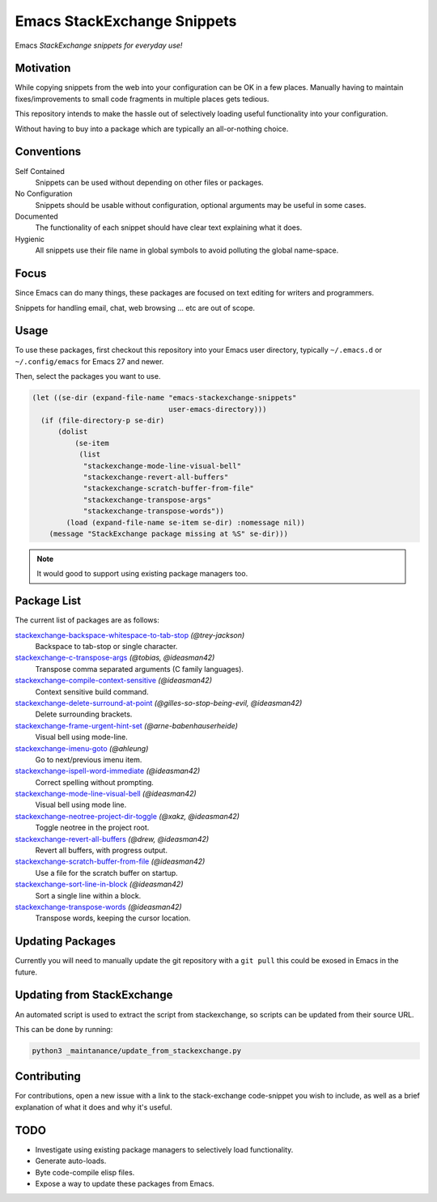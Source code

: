 
****************************
Emacs StackExchange Snippets
****************************

Emacs *StackExchange snippets for everyday use!*

Motivation
==========

While copying snippets from the web into your configuration can be OK in a few places.
Manually having to maintain fixes/improvements to small code fragments in multiple places gets tedious.

This repository intends to make the hassle out of selectively
loading useful functionality into your configuration.

Without having to buy into a package which are typically an all-or-nothing choice.


Conventions
===========

Self Contained
   Snippets can be used without depending on other files or packages.
No Configuration
   Snippets should be usable without configuration,
   optional arguments may be useful in some cases.
Documented
   The functionality of each snippet should have clear text explaining what it does.
Hygienic
   All snippets use their file name in global symbols to avoid polluting the global name-space.


Focus
=====

Since Emacs can do many things, these packages are focused on text editing for writers and programmers.

Snippets for handling email, chat, web browsing ... etc are out of scope.


Usage
=====

To use these packages, first checkout this repository into your Emacs user directory,
typically ``~/.emacs.d`` or ``~/.config/emacs`` for Emacs 27 and newer.

Then, select the packages you want to use.


.. code-block:: elisp

   (let ((se-dir (expand-file-name "emacs-stackexchange-snippets"
                                   user-emacs-directory)))
     (if (file-directory-p se-dir)
         (dolist
             (se-item
              (list
               "stackexchange-mode-line-visual-bell"
               "stackexchange-revert-all-buffers"
               "stackexchange-scratch-buffer-from-file"
               "stackexchange-transpose-args"
               "stackexchange-transpose-words"))
           (load (expand-file-name se-item se-dir) :nomessage nil))
       (message "StackExchange package missing at %S" se-dir)))

.. note::

   It would good to support using existing package managers too.


Package List
============

The current list of packages are as follows:

.. BEGIN PACKAGE LIST

`stackexchange-backspace-whitespace-to-tab-stop <https://emacs.stackexchange.com/a/56084>`__ *(@trey-jackson)*
   Backspace to tab-stop or single character.
`stackexchange-c-transpose-args <https://emacs.stackexchange.com/a/47934>`__ *(@tobias, @ideasman42)*
   Transpose comma separated arguments (C family languages).
`stackexchange-compile-context-sensitive <https://emacs.stackexchange.com/a/56008>`__ *(@ideasman42)*
   Context sensitive build command.
`stackexchange-delete-surround-at-point <https://emacs.stackexchange.com/a/54679>`__ *(@gilles-so-stop-being-evil, @ideasman42)*
   Delete surrounding brackets.
`stackexchange-frame-urgent-hint-set <https://emacs.stackexchange.com/a/56037>`__ *(@arne-babenhauserheide)*
   Visual bell using mode-line.
`stackexchange-imenu-goto <https://emacs.stackexchange.com/a/33747>`__ *(@ahleung)*
   Go to next/previous imenu item.
`stackexchange-ispell-word-immediate <https://emacs.stackexchange.com/a/55545>`__ *(@ideasman42)*
   Correct spelling without prompting.
`stackexchange-mode-line-visual-bell <https://emacs.stackexchange.com/a/55988>`__ *(@ideasman42)*
   Visual bell using mode line.
`stackexchange-neotree-project-dir-toggle <https://emacs.stackexchange.com/a/29500>`__ *(@xakz, @ideasman42)*
   Toggle neotree in the project root.
`stackexchange-revert-all-buffers <https://emacs.stackexchange.com/a/50730>`__ *(@drew, @ideasman42)*
   Revert all buffers, with progress output.
`stackexchange-scratch-buffer-from-file <https://emacs.stackexchange.com/a/38709>`__ *(@ideasman42)*
   Use a file for the scratch buffer on startup.
`stackexchange-sort-line-in-block <https://emacs.stackexchange.com/a/54023>`__ *(@ideasman42)*
   Sort a single line within a block.
`stackexchange-transpose-words <https://emacs.stackexchange.com/a/54055>`__ *(@ideasman42)*
   Transpose words, keeping the cursor location.

.. END PACKAGE LIST


Updating Packages
=================

Currently you will need to manually update the git repository with a ``git pull``
this could be exosed in Emacs in the future.


Updating from StackExchange
===========================

An automated script is used to extract the script from stackexchange,
so scripts can be updated from their source URL.

This can be done by running:

.. code-block:: sh

   python3 _maintanance/update_from_stackexchange.py


Contributing
============

For contributions, open a new issue with a link to the stack-exchange code-snippet you wish to include,
as well as a brief explanation of what it does and why it's useful.


TODO
====

- Investigate using existing package managers to selectively load functionality.
- Generate auto-loads.
- Byte code-compile elisp files.
- Expose a way to update these packages from Emacs.
